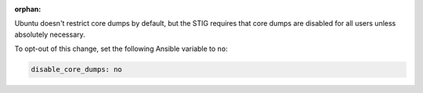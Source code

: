 :orphan:

Ubuntu doesn't restrict core dumps by default, but the STIG requires that core
dumps are disabled for all users unless absolutely necessary.

To opt-out of this change, set the following Ansible variable to ``no``:

.. code-block:: yaml

    disable_core_dumps: no
